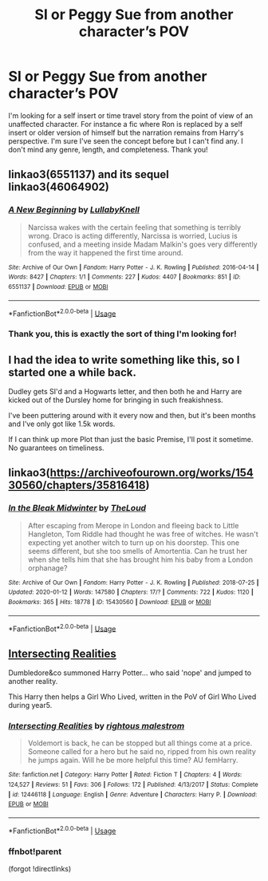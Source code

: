 #+TITLE: SI or Peggy Sue from another character’s POV

* SI or Peggy Sue from another character’s POV
:PROPERTIES:
:Author: rebeccastrophe
:Score: 14
:DateUnix: 1582109984.0
:DateShort: 2020-Feb-19
:FlairText: Request
:END:
I'm looking for a self insert or time travel story from the point of view of an unaffected character. For instance a fic where Ron is replaced by a self insert or older version of himself but the narration remains from Harry's perspective. I'm sure I've seen the concept before but I can't find any. I don't mind any genre, length, and completeness. Thank you!


** linkao3(6551137) and its sequel linkao3(46064902)
:PROPERTIES:
:Author: RebelMage
:Score: 3
:DateUnix: 1582121818.0
:DateShort: 2020-Feb-19
:END:

*** [[https://archiveofourown.org/works/6551137][*/A New Beginning/*]] by [[https://www.archiveofourown.org/users/LullabyKnell/pseuds/LullabyKnell][/LullabyKnell/]]

#+begin_quote
  Narcissa wakes with the certain feeling that something is terribly wrong. Draco is acting differently, Narcissa is worried, Lucius is confused, and a meeting inside Madam Malkin's goes very differently from the way it happened the first time around.
#+end_quote

^{/Site/:} ^{Archive} ^{of} ^{Our} ^{Own} ^{*|*} ^{/Fandom/:} ^{Harry} ^{Potter} ^{-} ^{J.} ^{K.} ^{Rowling} ^{*|*} ^{/Published/:} ^{2016-04-14} ^{*|*} ^{/Words/:} ^{8427} ^{*|*} ^{/Chapters/:} ^{1/1} ^{*|*} ^{/Comments/:} ^{227} ^{*|*} ^{/Kudos/:} ^{4407} ^{*|*} ^{/Bookmarks/:} ^{851} ^{*|*} ^{/ID/:} ^{6551137} ^{*|*} ^{/Download/:} ^{[[https://archiveofourown.org/downloads/6551137/A%20New%20Beginning.epub?updated_at=1561848507][EPUB]]} ^{or} ^{[[https://archiveofourown.org/downloads/6551137/A%20New%20Beginning.mobi?updated_at=1561848507][MOBI]]}

--------------

*FanfictionBot*^{2.0.0-beta} | [[https://github.com/tusing/reddit-ffn-bot/wiki/Usage][Usage]]
:PROPERTIES:
:Author: FanfictionBot
:Score: 3
:DateUnix: 1582121833.0
:DateShort: 2020-Feb-19
:END:


*** Thank you, this is exactly the sort of thing I'm looking for!
:PROPERTIES:
:Author: rebeccastrophe
:Score: 1
:DateUnix: 1582132696.0
:DateShort: 2020-Feb-19
:END:


** I had the idea to write something like this, so I started one a while back.

Dudley gets SI'd and a Hogwarts letter, and then both he and Harry are kicked out of the Dursley home for bringing in such freakishness.

I've been puttering around with it every now and then, but it's been months and I've only got like 1.5k words.

If I can think up more Plot than just the basic Premise, I'll post it sometime. No guarantees on timeliness.
:PROPERTIES:
:Author: CastoBlasto
:Score: 3
:DateUnix: 1582146665.0
:DateShort: 2020-Feb-20
:END:


** linkao3([[https://archiveofourown.org/works/15430560/chapters/35816418]])
:PROPERTIES:
:Score: 1
:DateUnix: 1582147671.0
:DateShort: 2020-Feb-20
:END:

*** [[https://archiveofourown.org/works/15430560][*/In the Bleak Midwinter/*]] by [[https://www.archiveofourown.org/users/TheLoud/pseuds/TheLoud][/TheLoud/]]

#+begin_quote
  After escaping from Merope in London and fleeing back to Little Hangleton, Tom Riddle had thought he was free of witches. He wasn't expecting yet another witch to turn up on his doorstep. This one seems different, but she too smells of Amortentia. Can he trust her when she tells him that she has brought him his baby from a London orphanage?
#+end_quote

^{/Site/:} ^{Archive} ^{of} ^{Our} ^{Own} ^{*|*} ^{/Fandom/:} ^{Harry} ^{Potter} ^{-} ^{J.} ^{K.} ^{Rowling} ^{*|*} ^{/Published/:} ^{2018-07-25} ^{*|*} ^{/Updated/:} ^{2020-01-12} ^{*|*} ^{/Words/:} ^{147580} ^{*|*} ^{/Chapters/:} ^{17/?} ^{*|*} ^{/Comments/:} ^{722} ^{*|*} ^{/Kudos/:} ^{1120} ^{*|*} ^{/Bookmarks/:} ^{365} ^{*|*} ^{/Hits/:} ^{18778} ^{*|*} ^{/ID/:} ^{15430560} ^{*|*} ^{/Download/:} ^{[[https://archiveofourown.org/downloads/15430560/In%20the%20Bleak%20Midwinter.epub?updated_at=1578807392][EPUB]]} ^{or} ^{[[https://archiveofourown.org/downloads/15430560/In%20the%20Bleak%20Midwinter.mobi?updated_at=1578807392][MOBI]]}

--------------

*FanfictionBot*^{2.0.0-beta} | [[https://github.com/tusing/reddit-ffn-bot/wiki/Usage][Usage]]
:PROPERTIES:
:Author: FanfictionBot
:Score: 1
:DateUnix: 1582147685.0
:DateShort: 2020-Feb-20
:END:


** [[https://www.fanfiction.net/s/12446118/1/][Intersecting Realities]]

Dumbledore&co summoned Harry Potter... who said 'nope' and jumped to another reality.

This Harry then helps a Girl Who Lived, written in the PoV of Girl Who Lived during year5.
:PROPERTIES:
:Author: Erska
:Score: 1
:DateUnix: 1582156503.0
:DateShort: 2020-Feb-20
:END:

*** [[https://www.fanfiction.net/s/12446118/1/][*/Intersecting Realities/*]] by [[https://www.fanfiction.net/u/7382089/rightous-malestrom][/rightous malestrom/]]

#+begin_quote
  Voldemort is back, he can be stopped but all things come at a price. Someone called for a hero but he said no, ripped from his own reality he jumps again. Will he be more helpful this time? AU femHarry.
#+end_quote

^{/Site/:} ^{fanfiction.net} ^{*|*} ^{/Category/:} ^{Harry} ^{Potter} ^{*|*} ^{/Rated/:} ^{Fiction} ^{T} ^{*|*} ^{/Chapters/:} ^{4} ^{*|*} ^{/Words/:} ^{124,527} ^{*|*} ^{/Reviews/:} ^{51} ^{*|*} ^{/Favs/:} ^{306} ^{*|*} ^{/Follows/:} ^{172} ^{*|*} ^{/Published/:} ^{4/13/2017} ^{*|*} ^{/Status/:} ^{Complete} ^{*|*} ^{/id/:} ^{12446118} ^{*|*} ^{/Language/:} ^{English} ^{*|*} ^{/Genre/:} ^{Adventure} ^{*|*} ^{/Characters/:} ^{Harry} ^{P.} ^{*|*} ^{/Download/:} ^{[[http://www.ff2ebook.com/old/ffn-bot/index.php?id=12446118&source=ff&filetype=epub][EPUB]]} ^{or} ^{[[http://www.ff2ebook.com/old/ffn-bot/index.php?id=12446118&source=ff&filetype=mobi][MOBI]]}

--------------

*FanfictionBot*^{2.0.0-beta} | [[https://github.com/tusing/reddit-ffn-bot/wiki/Usage][Usage]]
:PROPERTIES:
:Author: FanfictionBot
:Score: 2
:DateUnix: 1582156602.0
:DateShort: 2020-Feb-20
:END:


*** ffnbot!parent

(forgot !directlinks)
:PROPERTIES:
:Author: Erska
:Score: 1
:DateUnix: 1582156574.0
:DateShort: 2020-Feb-20
:END:
